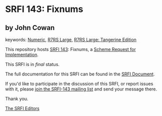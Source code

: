 * SRFI 143: Fixnums

** by John Cowan



keywords: [[https://srfi.schemers.org/?keywords=numeric][Numeric]], [[https://srfi.schemers.org/?keywords=r7rs-large][R7RS Large]], [[https://srfi.schemers.org/?keywords=r7rs-large-tangerine][R7RS Large: Tangerine Edition]]

This repository hosts [[https://srfi.schemers.org/srfi-143/][SRFI 143]]: Fixnums, a [[https://srfi.schemers.org/][Scheme Request for Implementation]].

This SRFI is in /final/ status.

The full documentation for this SRFI can be found in the [[https://srfi.schemers.org/srfi-143/srfi-143.html][SRFI Document]].

If you'd like to participate in the discussion of this SRFI, or report issues with it, please [[https://srfi.schemers.org/srfi-143/][join the SRFI-143 mailing list]] and send your message there.

Thank you.


[[mailto:srfi-editors@srfi.schemers.org][The SRFI Editors]]
